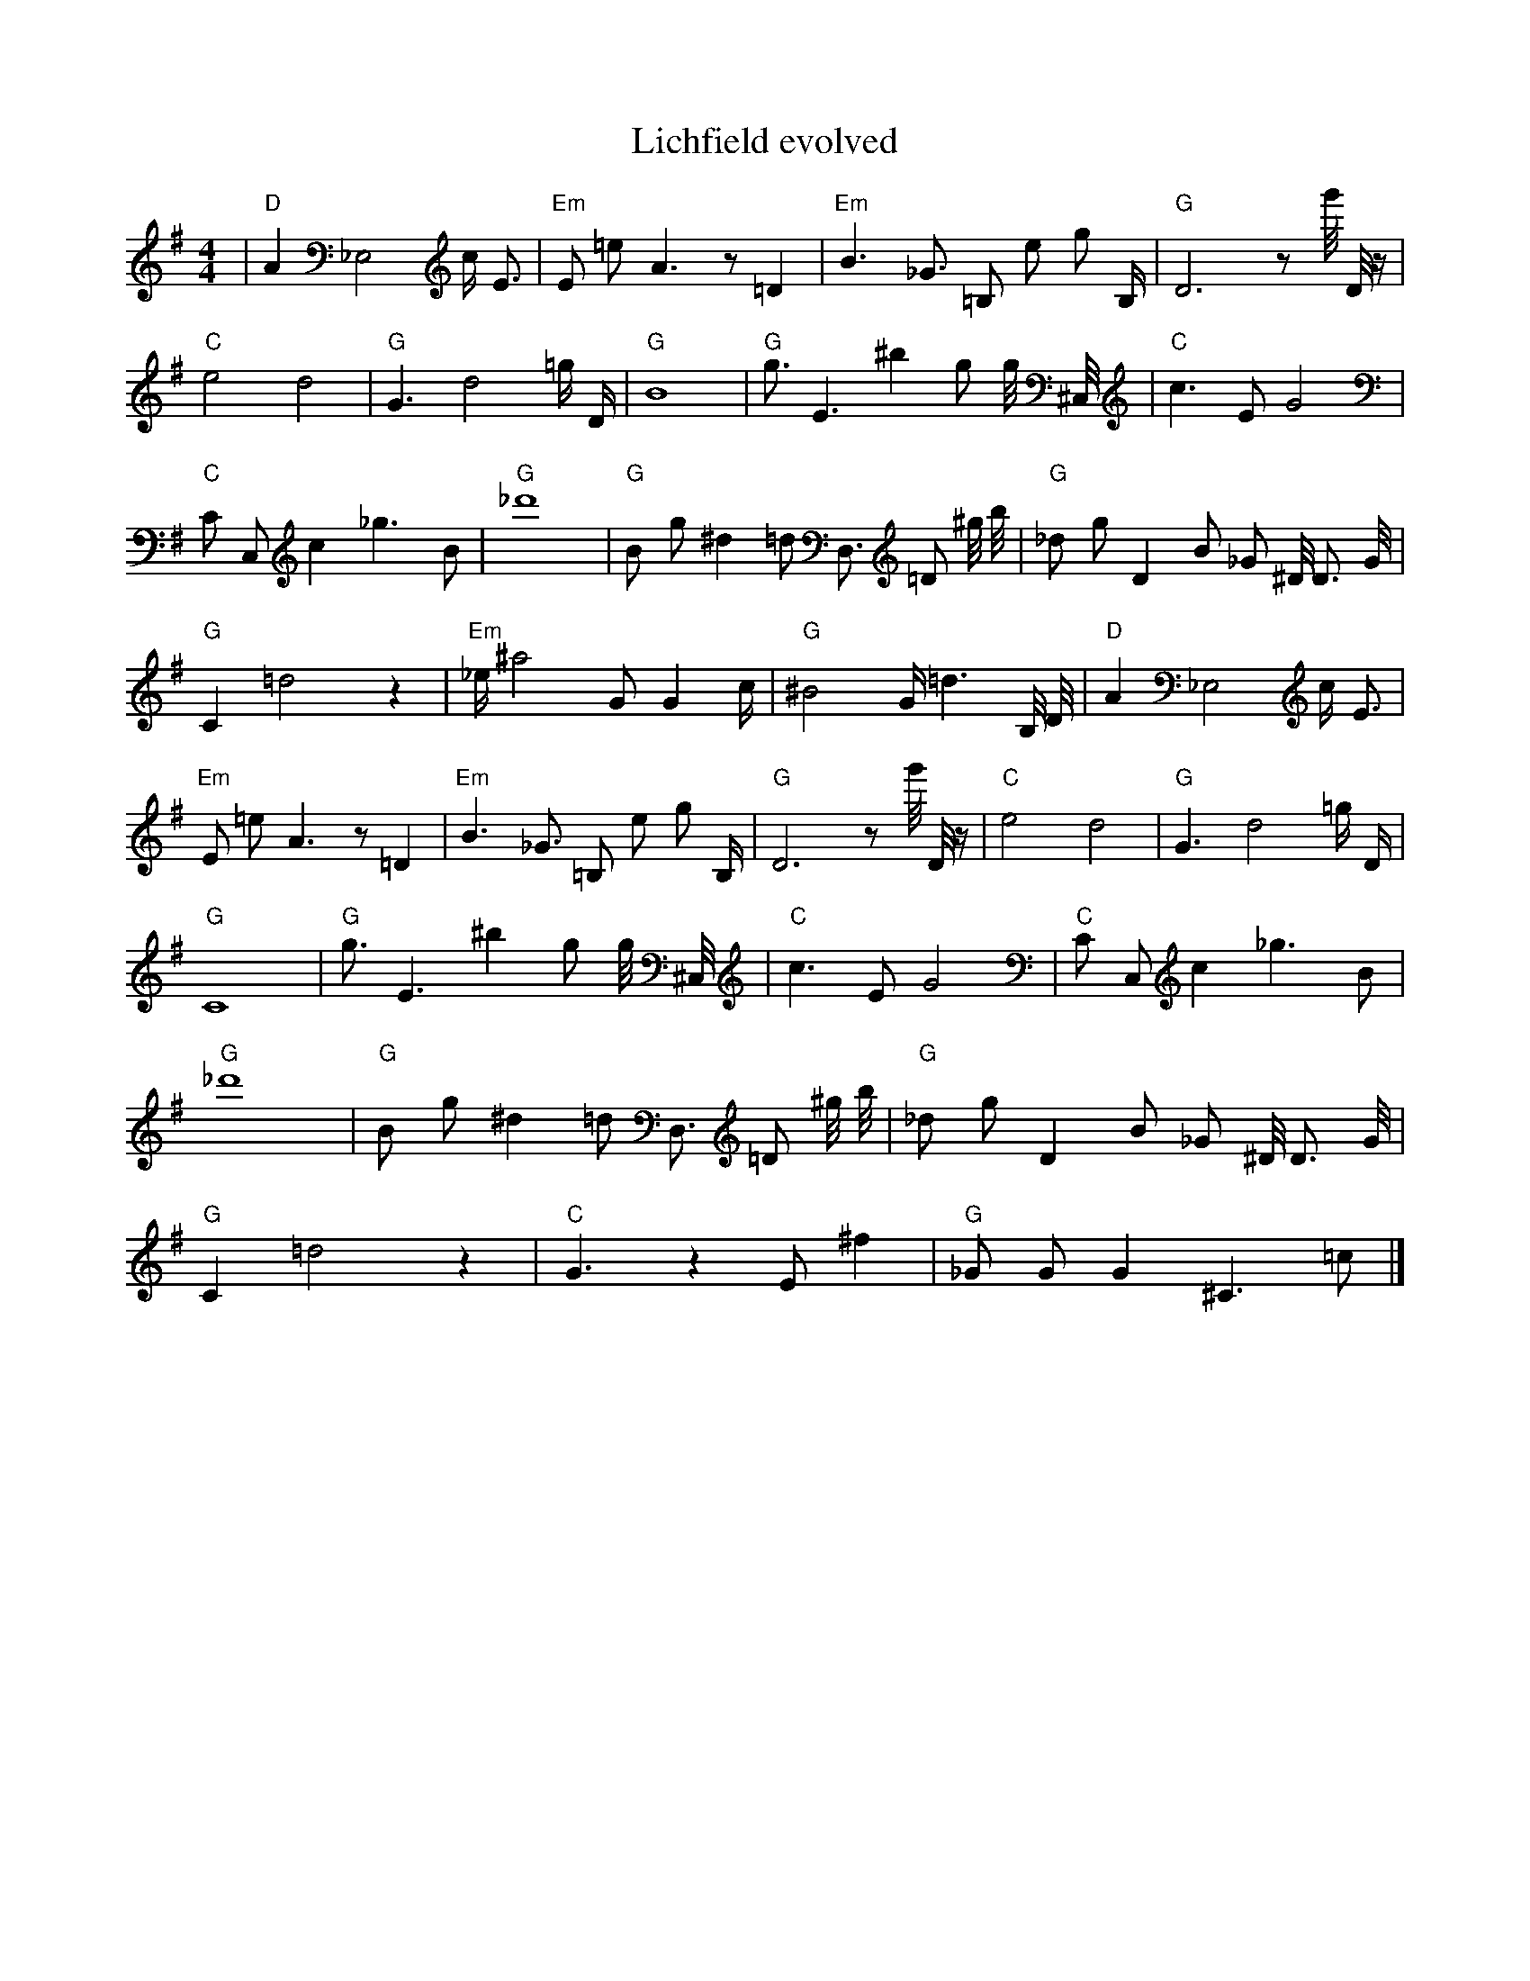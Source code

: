 X:1
T:Lichfield evolved
M:4/4
L:1/8
K:G
| "D" A2 _E,4 c1/2 E3/2 | "Em" E1 =e1 A3 z1 =D2 | "Em" B3 _G3/2 =B,1 e1 g1 B,1/2 | "G" D6 z1 g'1/4 D1/4 z1/2 | "C" e4 d4 | "G" G3 d4 =g1/2 D1/2 | "G" B8 | "G" g3/2 E3 ^b2 g1 g1/4 ^C,1/4 | "C" c3 E1 G4 | "C" C1 C,1 c2 _g3 B1 | "G" _d'8 | "G" B1 g1 ^d2 =d1 D,3/2 =D1 ^g1/4 b1/4 | "G" _d1 g1 D2 B1 _G1 ^D1/4 D3/2 G1/4 | "G" C2 =d4 z2 | "Em" _e1/2 ^a4 G1 G2 c1/2 | "G" ^B4 G1/2 =d3 B,1/4 D1/4| "D" A2 _E,4 c1/2 E3/2 | "Em" E1 =e1 A3 z1 =D2 | "Em" B3 _G3/2 =B,1 e1 g1 B,1/2 | "G" D6 z1 g'1/4 D1/4 z1/2 | "C" e4 d4 | "G" G3 d4 =g1/2 D1/2 | "G" C8 | "G" g3/2 E3 ^b2 g1 g1/4 ^C,1/4 | "C" c3 E1 G4 | "C" C1 C,1 c2 _g3 B1 | "G" _d'8 | "G" B1 g1 ^d2 =d1 D,3/2 =D1 ^g1/4 b1/4 | "G" _d1 g1 D2 B1 _G1 ^D1/4 D3/2 G1/4 | "G" C2 =d4 z2 | "C" G3 z2 E1 ^f2 | "G" _G1 G1 G2 ^C3 =c1 |]